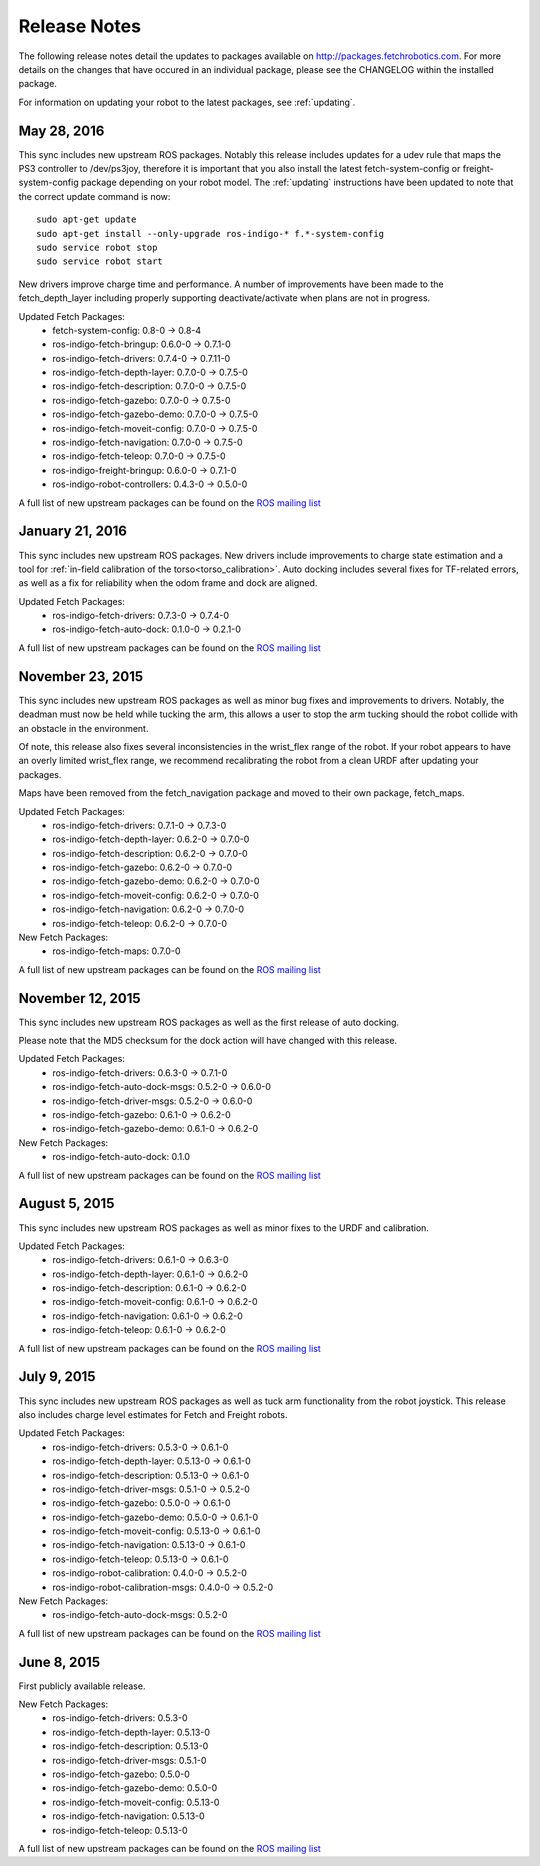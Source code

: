Release Notes
=============

The following release notes detail the updates to packages available on
http://packages.fetchrobotics.com. For more details on the changes that
have occured in an individual package, please see the CHANGELOG within
the installed package.

For information on updating your robot to the latest packages, see
:ref:`updating`.

May 28, 2016
----------------
This sync includes new upstream ROS packages. Notably this
release includes updates for a udev rule that maps the PS3
controller to /dev/ps3joy, therefore it is important that
you also install the latest fetch-system-config or
freight-system-config package depending on your robot model.
The :ref:`updating` instructions have been updated to note that
the correct update command is now:

::

   sudo apt-get update
   sudo apt-get install --only-upgrade ros-indigo-* f.*-system-config
   sudo service robot stop
   sudo service robot start

New drivers improve charge time and performance.
A number of improvements have been made to the fetch_depth_layer
including properly supporting deactivate/activate when plans
are not in progress.

Updated Fetch Packages:
 * fetch-system-config: 0.8-0 -> 0.8-4
 * ros-indigo-fetch-bringup: 0.6.0-0 -> 0.7.1-0
 * ros-indigo-fetch-drivers: 0.7.4-0 -> 0.7.11-0
 * ros-indigo-fetch-depth-layer: 0.7.0-0 -> 0.7.5-0
 * ros-indigo-fetch-description: 0.7.0-0 -> 0.7.5-0
 * ros-indigo-fetch-gazebo: 0.7.0-0 -> 0.7.5-0
 * ros-indigo-fetch-gazebo-demo: 0.7.0-0 -> 0.7.5-0
 * ros-indigo-fetch-moveit-config: 0.7.0-0 -> 0.7.5-0
 * ros-indigo-fetch-navigation: 0.7.0-0 -> 0.7.5-0
 * ros-indigo-fetch-teleop: 0.7.0-0 -> 0.7.5-0
 * ros-indigo-freight-bringup: 0.6.0-0 -> 0.7.1-0
 * ros-indigo-robot-controllers: 0.4.3-0 -> 0.5.0-0

A full list of new upstream packages can be found on the
`ROS mailing list <http://lists.ros.org/pipermail/ros-users/2016-May/070011.html>`_

January 21, 2016
----------------
This sync includes new upstream ROS packages. New drivers
include improvements to charge state estimation and a
tool for :ref:`in-field calibration of the torso<torso_calibration>`.
Auto docking includes several fixes for TF-related errors,
as well as a fix for reliability when the odom frame and dock
are aligned.

Updated Fetch Packages:
 * ros-indigo-fetch-drivers: 0.7.3-0 -> 0.7.4-0
 * ros-indigo-fetch-auto-dock: 0.1.0-0 -> 0.2.1-0

A full list of new upstream packages can be found on the
`ROS mailing list <http://lists.ros.org/pipermail/ros-users/2016-January/069795.html>`_

November 23, 2015
-----------------
This sync includes new upstream ROS packages as well
as minor bug fixes and improvements to drivers. Notably,
the deadman must now be held while tucking the arm, this
allows a user to stop the arm tucking should the robot
collide with an obstacle in the environment.

Of note, this release also fixes several inconsistencies
in the wrist_flex range of the robot. If your robot appears
to have an overly limited wrist_flex range, we recommend
recalibrating the robot from a clean URDF after updating
your packages.

Maps have been removed from the fetch_navigation package and
moved to their own package, fetch_maps.

Updated Fetch Packages:
 * ros-indigo-fetch-drivers: 0.7.1-0 -> 0.7.3-0
 * ros-indigo-fetch-depth-layer: 0.6.2-0 -> 0.7.0-0
 * ros-indigo-fetch-description: 0.6.2-0 -> 0.7.0-0
 * ros-indigo-fetch-gazebo: 0.6.2-0 -> 0.7.0-0
 * ros-indigo-fetch-gazebo-demo: 0.6.2-0 -> 0.7.0-0
 * ros-indigo-fetch-moveit-config: 0.6.2-0 -> 0.7.0-0
 * ros-indigo-fetch-navigation: 0.6.2-0 -> 0.7.0-0
 * ros-indigo-fetch-teleop: 0.6.2-0 -> 0.7.0-0

New Fetch Packages:
 * ros-indigo-fetch-maps: 0.7.0-0

A full list of new upstream packages can be found on the
`ROS mailing list <http://lists.ros.org/pipermail/ros-users/2015-November/069765.html>`_

November 12, 2015
-----------------
This sync includes new upstream ROS packages as well as
the first release of auto docking.

Please note that the MD5 checksum for the dock action
will have changed with this release.

Updated Fetch Packages:
 * ros-indigo-fetch-drivers: 0.6.3-0 -> 0.7.1-0
 * ros-indigo-fetch-auto-dock-msgs: 0.5.2-0 -> 0.6.0-0
 * ros-indigo-fetch-driver-msgs: 0.5.2-0 -> 0.6.0-0
 * ros-indigo-fetch-gazebo: 0.6.1-0 -> 0.6.2-0
 * ros-indigo-fetch-gazebo-demo: 0.6.1-0 -> 0.6.2-0

New Fetch Packages:
 * ros-indigo-fetch-auto-dock: 0.1.0

A full list of new upstream packages can be found on the
`ROS mailing list <http://lists.ros.org/pipermail/ros-users/2015-September/069629.html>`_

August 5, 2015
--------------
This sync includes new upstream ROS packages as well
as minor fixes to the URDF and calibration.

Updated Fetch Packages:
 * ros-indigo-fetch-drivers: 0.6.1-0 -> 0.6.3-0
 * ros-indigo-fetch-depth-layer: 0.6.1-0 -> 0.6.2-0
 * ros-indigo-fetch-description: 0.6.1-0 -> 0.6.2-0
 * ros-indigo-fetch-moveit-config: 0.6.1-0 -> 0.6.2-0
 * ros-indigo-fetch-navigation: 0.6.1-0 -> 0.6.2-0
 * ros-indigo-fetch-teleop: 0.6.1-0 -> 0.6.2-0

A full list of new upstream packages can be found on the
`ROS mailing list <http://lists.ros.org/pipermail/ros-users/2015-August/069564.html>`_

July 9, 2015
------------
This sync includes new upstream ROS packages as well as
tuck arm functionality from the robot joystick. This
release also includes charge level estimates for
Fetch and Freight robots.

Updated Fetch Packages:
 * ros-indigo-fetch-drivers: 0.5.3-0 -> 0.6.1-0
 * ros-indigo-fetch-depth-layer: 0.5.13-0 -> 0.6.1-0
 * ros-indigo-fetch-description: 0.5.13-0 -> 0.6.1-0
 * ros-indigo-fetch-driver-msgs: 0.5.1-0 -> 0.5.2-0
 * ros-indigo-fetch-gazebo: 0.5.0-0 -> 0.6.1-0
 * ros-indigo-fetch-gazebo-demo: 0.5.0-0 -> 0.6.1-0
 * ros-indigo-fetch-moveit-config: 0.5.13-0 -> 0.6.1-0
 * ros-indigo-fetch-navigation: 0.5.13-0 -> 0.6.1-0
 * ros-indigo-fetch-teleop: 0.5.13-0 -> 0.6.1-0
 * ros-indigo-robot-calibration: 0.4.0-0 -> 0.5.2-0
 * ros-indigo-robot-calibration-msgs: 0.4.0-0 -> 0.5.2-0

New Fetch Packages:
 * ros-indigo-fetch-auto-dock-msgs: 0.5.2-0

A full list of new upstream packages can be found on the
`ROS mailing list <http://lists.ros.org/pipermail/ros-users/2015-July/069516.html>`_

June 8, 2015
------------
First publicly available release.

New Fetch Packages:
 * ros-indigo-fetch-drivers: 0.5.3-0
 * ros-indigo-fetch-depth-layer: 0.5.13-0
 * ros-indigo-fetch-description: 0.5.13-0
 * ros-indigo-fetch-driver-msgs: 0.5.1-0
 * ros-indigo-fetch-gazebo: 0.5.0-0
 * ros-indigo-fetch-gazebo-demo: 0.5.0-0
 * ros-indigo-fetch-moveit-config: 0.5.13-0
 * ros-indigo-fetch-navigation: 0.5.13-0
 * ros-indigo-fetch-teleop: 0.5.13-0

A full list of new upstream packages can be found on the
`ROS mailing list <http://lists.ros.org/pipermail/ros-users/2015-June/069467.html>`_
